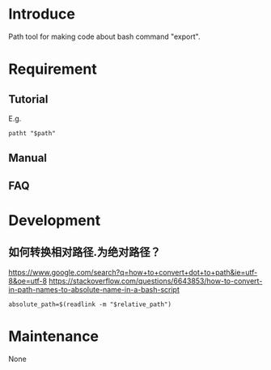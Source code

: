 * Introduce
Path tool for making code about bash command "export".
* Requirement
** Tutorial
E.g.
#+BEGIN_SRC  
patht "$path"
#+END_SRC
** Manual
** FAQ
* Development
** 如何转换相对路径.为绝对路径？
https://www.google.com/search?q=how+to+convert+dot+to+path&ie=utf-8&oe=utf-8
https://stackoverflow.com/questions/6643853/how-to-convert-in-path-names-to-absolute-name-in-a-bash-script
#+BEGIN_SRC  
absolute_path=$(readlink -m "$relative_path")
#+END_SRC
* Maintenance
  None
